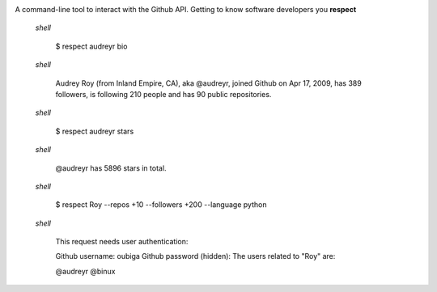 .. image:: https://raw.githubusercontent.com/oubiga/respect/master/respect-logo.png

.. image:: https://badge.fury.io/py/respect.png
        :target: http://badge.fury.io/py/respect

.. image:: https://travis-ci.org/oubiga/respect.png?branch=master
        :target: https://travis-ci.org/oubiga/respect

.. image:: https://coveralls.io/repos/oubiga/respect/badge.png?branch=master
        :target: https://coveralls.io/r/oubiga/respect?branch=master


A command-line tool to interact with the Github API. Getting to know software developers you **respect**

    `shell`

        $ respect audreyr bio

    `shell`

        Audrey Roy (from Inland Empire, CA), aka @audreyr, joined Github on Apr 17, 2009,
        has 389 followers, is following 210 people and has 90 public repositories.

    `shell`

        $ respect audreyr stars

    `shell`

        @audreyr has 5896 stars in total.

    `shell`

        $ respect Roy --repos +10 --followers +200 --language python

    `shell`

        This request needs user authentication:

        Github username: oubiga
        Github password (hidden):
        The users related to "Roy" are:

        @audreyr
        @binux
